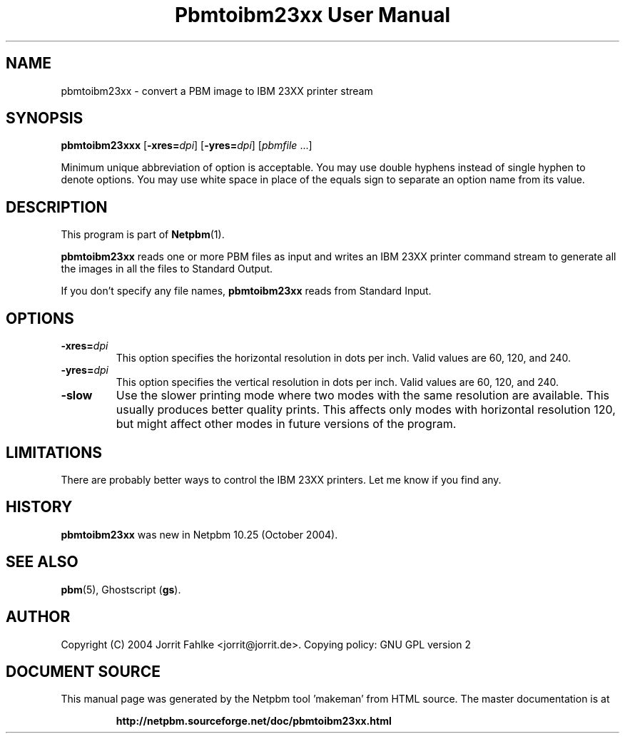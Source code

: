 \
.\" This man page was generated by the Netpbm tool 'makeman' from HTML source.
.\" Do not hand-hack it!  If you have bug fixes or improvements, please find
.\" the corresponding HTML page on the Netpbm website, generate a patch
.\" against that, and send it to the Netpbm maintainer.
.TH "Pbmtoibm23xx User Manual" 0 "October 16, 2004" "netpbm documentation"

.SH NAME

pbmtoibm23xx - convert a PBM image to IBM 23XX printer stream

.UN synopsis
.SH SYNOPSIS

\fBpbmtoibm23xxx\fP
[\fB-xres=\fP\fIdpi\fP]
[\fB-yres=\fP\fIdpi\fP]
[\fIpbmfile\fP ...]
.PP
Minimum unique abbreviation of option is acceptable.  You may use double
hyphens instead of single hyphen to denote options.  You may use white
space in place of the equals sign to separate an option name from its value.

.UN description
.SH DESCRIPTION
.PP
This program is part of
.BR "Netpbm" (1)\c
\&.
.PP
\fBpbmtoibm23xx\fP reads one or more PBM files as input and
writes an IBM 23XX printer command stream to generate all the images in
all the files to Standard Output.
.PP
If you don't specify any file names, \fBpbmtoibm23xx\fP reads from
Standard Input.

.UN options
.SH OPTIONS

.TP
\fB-xres=\fP\fIdpi\fP
This option specifies the horizontal resolution in dots per inch.
Valid values are 60, 120, and 240.

.TP
\fB-yres=\fP\fIdpi\fP
This option specifies the vertical resolution in dots per inch.
Valid values are 60, 120, and 240.

.TP
\fB-slow\fP
Use the slower printing mode where two modes with the same resolution
are available.  This usually produces better quality prints.  This
affects only modes with horizontal resolution 120, but might affect
other modes in future versions of the program.
     


.UN limitations
.SH LIMITATIONS
.PP
There are probably better ways to control the IBM 23XX printers.  Let
me know if you find any.

.UN history
.SH HISTORY
.PP
\fBpbmtoibm23xx\fP was new in Netpbm 10.25 (October 2004).

.UN seealso
.SH SEE ALSO
.BR "pbm" (5)\c
\&,
Ghostscript (\fBgs\fP).

.UN author
.SH AUTHOR
.PP
Copyright (C) 2004 Jorrit Fahlke <jorrit@jorrit.de>.  Copying
policy: GNU GPL version 2
.SH DOCUMENT SOURCE
This manual page was generated by the Netpbm tool 'makeman' from HTML
source.  The master documentation is at
.IP
.B http://netpbm.sourceforge.net/doc/pbmtoibm23xx.html
.PP